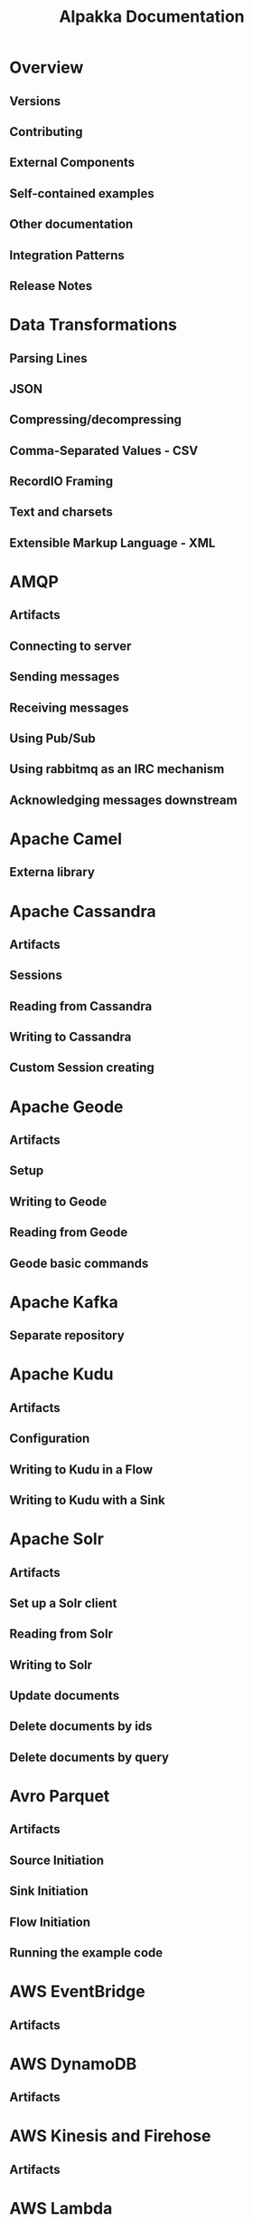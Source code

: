 #+TITLE: Alpakka Documentation
#+VERSION: 6.0.1
#+STARTUP: overview
#+STARTUP: entitiespretty

* Overview
** Versions
** Contributing
** External Components
** Self-contained examples
** Other documentation
** Integration Patterns
** Release Notes

* Data Transformations
** Parsing Lines
** JSON
** Compressing/decompressing
** Comma-Separated Values - CSV
** RecordIO Framing
** Text and charsets
** Extensible Markup Language - XML

* AMQP
** Artifacts
** Connecting to server
** Sending messages
** Receiving messages
** Using Pub/Sub
** Using rabbitmq as an IRC mechanism
** Acknowledging messages downstream

* Apache Camel
** Externa library

* Apache Cassandra
** Artifacts
** Sessions
** Reading from Cassandra
** Writing to Cassandra
** Custom Session creating

* Apache Geode
** Artifacts
** Setup
** Writing to Geode
** Reading from Geode
** Geode basic commands

* Apache Kafka
** Separate repository

* Apache Kudu
** Artifacts
** Configuration
** Writing to Kudu in a Flow
** Writing to Kudu with a Sink

* Apache Solr
** Artifacts
** Set up a Solr client
** Reading from Solr
** Writing to Solr
** Update documents
** Delete documents by ids
** Delete documents by query

* Avro Parquet
** Artifacts
** Source Initiation
** Sink Initiation
** Flow Initiation
** Running the example code

* AWS EventBridge
** Artifacts

* AWS DynamoDB
** Artifacts
* AWS Kinesis and Firehose
** Artifacts
* AWS Lambda
** Artifacts
* AWS S3
** Artifacts
* AWS SNS
** Artifacts
* AWS SQS
** Artifacts
* Azure Storage Queue
** Artifacts
* Couchbase
** Artifacts

* Elasticsearch
** Artifacts
** Elasticsearch parameters
** Elasticsearch as Source and Sink
** Elasticsearch as Flow

* Eventuate
** External library

* File
** Artifacts
** Writing to and reading from files
** Tailing a file into a stream
** Creating directories
** Listing directory contents
** Listening to changes in a directory
** Rotating the file to stream into
** ZIP Archive
** TAR Archive

* FS2
** External library

* FTP
** Artifacts
** Configuring the connection settings
** Traversing a remote FTP folder recursively
** Retrieving files
** Writing files
** Removing files
** Moving files
** Creating directory

* Google Common
** Artifacts
** Configuration
** Credentials
** Accessing settings
** Apply custom settings to a part of the stream
** Interop with Google Java client libraries
** Accessing other Google APIs

* Google Cloud BigQuery
** Artifacts
** Configuration
** Imports
** Setup data classes
** Run a query
** Load data into BigQuery
** Managing datasets and tables
** Apply custom settings to a part of the stream
** Make raw API requests

* Google Cloud BigQuery Storage
** Artifacts
** Build setup
** Configuration
** Reading
** Running the test code

* Google Cloud Pub/Sub
** Artifacts
** Usage
** Running the examples

* Google Cloud Pub/Sub gRPC
** Artifacts
** Binary compatibility
** Build setup
** Configuration
** Publishing
** Subscribing
** Running the test code

* Google Cloud Storage
** Artifacts
** Configuration
** Store a file in Google Cloud Storage
** Download a file from Google Cloud Storage
** Access object metadata without downloading object from Google Cloud Storage
** List bucket contents
** Rewrite (multi part)
** Apply Google Cloud Storage settings to a part of the stream
** Bucket management
** Running the example code

* Google FCM
** Artifacts
** Settings
** Sending notifications
** Scala only

* gRPC
** Akka gRPC

* Hadoop Distributed File System - HDFS
** Artifacts
** Specifying a Hadoop Version
** Set up client
** Writing
** Configuration
** Reading
** Running the example code

* HBase
** Artifacts
** Converters
** Settings
** Source
** Flow
** Sink
** HBase administration commands

* Huawei Push Kit
** Artifacts
** Settings
** Sending notifications
** Scala only

* HTTP
** Akka HTTP

* IBM Bluemix Cloud Object Storage
** Connection limitations

* IBM Db2 Event Store
** External library

* InfluxDB
  Influxdata, the makers of InfluxDB now offer an Akka Streams-aware client library
  in https://github.com/influxdata/influxdb-client-java/tree/master/client-scala

** Artifacts
** Set up InfluxDB client
** InfluxDB as Source and Sink

* IronMQ
** Artifacts
** Consumer
** Producer

* JMS
** Artifacts
** Producer
** Consumer
** Browse
** Using IBM MQ

* MongoDB
** Artifacts
** Initialization
** Source
** Flow and Sink

* MQTT
** Artifacts
** Settings
** Reading from MQTT
** Publishing to MQTT
** Publish and subscribe in a single flow
** Using flow with Acknowledge on message sent
** Capturing MQTT client logging
** Running the example code

* MQTT Streaming
** Artifacts
** Flow through a client session
** Flow through a server session

* Opensearch
** Artifacts
** Opensearch parameters
** Opensearch as Source and Sink
** Opensearch as Flow

* OrientDB
** Artifacts
** Database connecting
** Reading ~ODocument~ from OrientDB
** Typed messages
** Source configuration
** Writing to OrientDB

* Pulsar
** External library

* Pravega
** Artifacts
** Concepts
** Configuration
** Support

* Sever-sent Events (SSE)
** Artifacts
** Usage

* Slick (JDBC)
** Artifacts
** Initialization
** Starting a Database Session
** Closing a Database Session
** Using a Slick Source
** Using a Slick Flow or Sink
** Flow
** Flow with pass-through

* Spring Web
** Artifacts
** Usage
** Shameless plug: Akka HTTP

* TCP
** Akka TCP

* UDP
** Artifacts
** Sending
** Receiving
** Running the example code

* Unix Domain Socket
** Artifacts
** Binding to a file
** Connecting to a file
